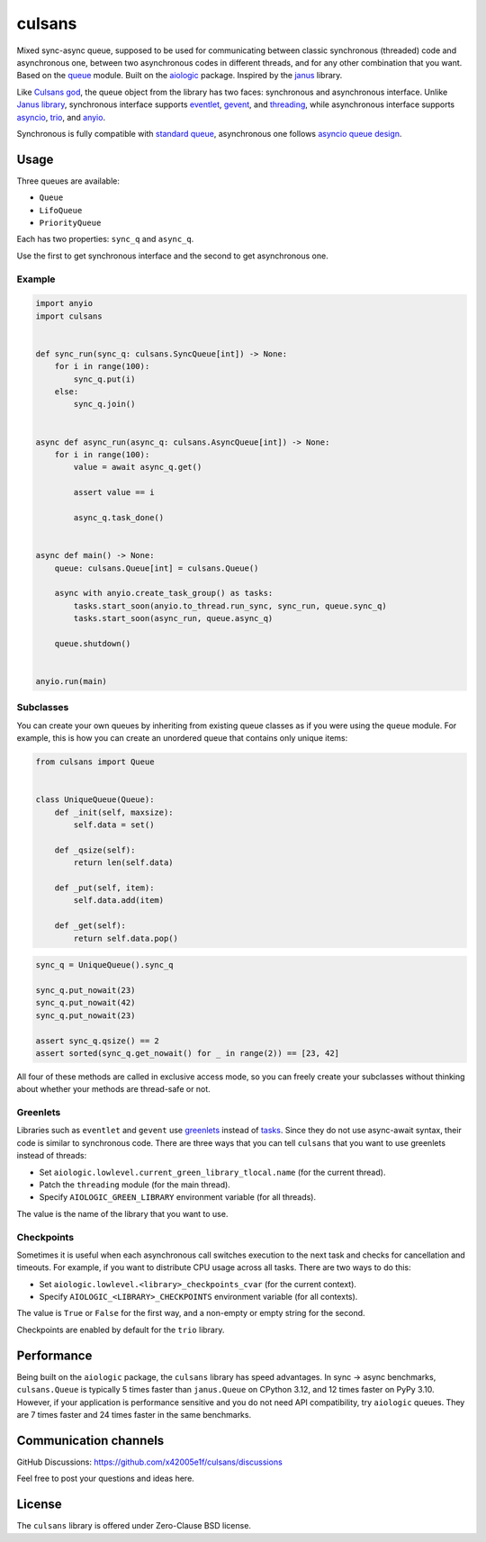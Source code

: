 =======
culsans
=======

Mixed sync-async queue, supposed to be used for communicating between classic
synchronous (threaded) code and asynchronous one, between two asynchronous
codes in different threads, and for any other combination that you want. Based
on the `queue <https://docs.python.org/3/library/queue.html>`_ module. Built
on the `aiologic <https://pypi.org/project/aiologic/>`_ package. Inspired
by the `janus <https://pypi.org/project/janus/>`_ library.

Like `Culsans god <https://en.wikipedia.org/wiki/Culsans>`_, the queue object
from the library has two faces: synchronous and asynchronous interface. Unlike
`Janus library <https://pypi.org/project/janus/>`_, synchronous interface
supports `eventlet <https://pypi.org/project/eventlet/>`_,
`gevent <https://pypi.org/project/gevent/>`_, and
`threading <https://docs.python.org/3/library/threading.html>`_, while
asynchronous interface supports
`asyncio <https://docs.python.org/3/library/asyncio.html>`_,
`trio <https://pypi.org/project/trio/>`_, and
`anyio <https://pypi.org/project/anyio/>`_.

Synchronous is fully compatible with
`standard queue <https://docs.python.org/3/library/queue.html>`_, asynchronous
one follows
`asyncio queue design <https://docs.python.org/3/library/asyncio-queue.html>`_.

Usage
=====

Three queues are available:

* ``Queue``
* ``LifoQueue``
* ``PriorityQueue``

Each has two properties: ``sync_q`` and ``async_q``.

Use the first to get synchronous interface and the second to get asynchronous
one.

Example
-------

.. code:: python

    import anyio
    import culsans


    def sync_run(sync_q: culsans.SyncQueue[int]) -> None:
        for i in range(100):
            sync_q.put(i)
        else:
            sync_q.join()


    async def async_run(async_q: culsans.AsyncQueue[int]) -> None:
        for i in range(100):
            value = await async_q.get()

            assert value == i

            async_q.task_done()


    async def main() -> None:
        queue: culsans.Queue[int] = culsans.Queue()

        async with anyio.create_task_group() as tasks:
            tasks.start_soon(anyio.to_thread.run_sync, sync_run, queue.sync_q)
            tasks.start_soon(async_run, queue.async_q)

        queue.shutdown()


    anyio.run(main)

Subclasses
----------

You can create your own queues by inheriting from existing queue classes as if
you were using the ``queue`` module. For example, this is how you can create an
unordered queue that contains only unique items:

.. code:: python

    from culsans import Queue


    class UniqueQueue(Queue):
        def _init(self, maxsize):
            self.data = set()

        def _qsize(self):
            return len(self.data)

        def _put(self, item):
            self.data.add(item)

        def _get(self):
            return self.data.pop()

.. code:: python

    sync_q = UniqueQueue().sync_q

    sync_q.put_nowait(23)
    sync_q.put_nowait(42)
    sync_q.put_nowait(23)

    assert sync_q.qsize() == 2
    assert sorted(sync_q.get_nowait() for _ in range(2)) == [23, 42]

All four of these methods are called in exclusive access mode, so you can
freely create your subclasses without thinking about whether your methods are
thread-safe or not.

Greenlets
---------

Libraries such as ``eventlet`` and ``gevent`` use
`greenlets <https://greenlet.readthedocs.io/en/latest/>`_ instead of
`tasks <https://anyio.readthedocs.io/en/stable/tasks.html>`_.
Since they do not use async-await syntax, their code is similar to synchronous
code. There are three ways that you can tell ``culsans`` that you want to use
greenlets instead of threads:

* Set ``aiologic.lowlevel.current_green_library_tlocal.name``
  (for the current thread).
* Patch the ``threading`` module
  (for the main thread).
* Specify ``AIOLOGIC_GREEN_LIBRARY`` environment variable
  (for all threads).

The value is the name of the library that you want to use.

Checkpoints
-----------

Sometimes it is useful when each asynchronous call switches execution to the
next task and checks for cancellation and timeouts. For example, if you want to
distribute CPU usage across all tasks. There are two ways to do this:

* Set ``aiologic.lowlevel.<library>_checkpoints_cvar``
  (for the current context).
* Specify ``AIOLOGIC_<LIBRARY>_CHECKPOINTS`` environment variable
  (for all contexts).

The value is ``True`` or ``False`` for the first way, and a non-empty or empty
string for the second.

Checkpoints are enabled by default for the ``trio`` library.

Performance
===========

Being built on the ``aiologic`` package, the ``culsans`` library has
speed advantages. In sync -> async benchmarks, ``culsans.Queue`` is typically 5
times faster than ``janus.Queue`` on CPython 3.12, and 12 times faster on PyPy
3.10. However, if your application is performance sensitive and you do not need
API compatibility, try ``aiologic`` queues. They are 7 times faster and 24
times faster in the same benchmarks.

Communication channels
======================

GitHub Discussions: https://github.com/x42005e1f/culsans/discussions

Feel free to post your questions and ideas here.

License
=======

The ``culsans`` library is offered under Zero-Clause BSD license.
